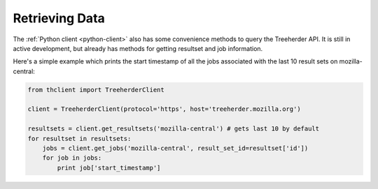 Retrieving Data
===============

The :ref:`Python client <python-client>` also has some convenience
methods to query the Treeherder API. It is still in active development,
but already has methods for getting resultset and job information.

Here's a simple example which prints the start timestamp of all the
jobs associated with the last 10 result sets on mozilla-central:

.. code-block:: python

    from thclient import TreeherderClient

    client = TreeherderClient(protocol='https', host='treeherder.mozilla.org')

    resultsets = client.get_resultsets('mozilla-central') # gets last 10 by default
    for resultset in resultsets:
        jobs = client.get_jobs('mozilla-central', result_set_id=resultset['id'])
        for job in jobs:
            print job['start_timestamp']
